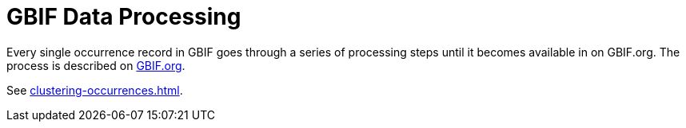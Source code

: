 = GBIF Data Processing

Every single occurrence record in GBIF goes through a series of processing steps until it becomes available in on GBIF.org.  The process is described on https://www.gbif.org/article/5i3CQEZ6DuWiycgMaaakCo/gbif-infrastructure-data-processing[GBIF.org].

See xref:clustering-occurrences.adoc[].
